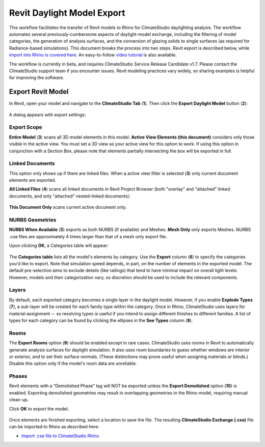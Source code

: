 Revit Daylight Model Export
----------------------------
This workflow facilitates the transfer of Revit models to Rhino for ClimateStudio daylighting analysis. The workflow automates several previously-cumbersome aspects of daylight-model exchange, including the filtering of model categories, the generation of analysis surfaces, and the conversion of glazing solids to single surfaces (as required for Radiance-based simulations). This document breaks the process into two steps. Revit export is described below, while `import into Rhino is covered here`_. An easy-to-follow `video tutorial`_ is also available.

.. _import into Rhino is covered here: revitImporter.html
.. _video tutorial: https://www.youtube.com/watch?v=kfx9iVHueD8

The workflow is currently in beta, and requires ClimateStudio Service Release Candidate v1.7. Please contact the ClimateStudio support team if you encounter issues. Revit modeling practices vary widely, so sharing examples is helpful for improving the software.


Export Revit Model
~~~~~~~~~~~~~~~~~~~~~~~~~~~~~
In Revit, open your model and navigate to the **ClimateStudio Tab** (**1**). Then click the **Export Daylight Model** button (**2**):

.. figure:: images/revit_toolbar.png
   :width: 900px
   :align: center
   

A dialog appears with export settings: 

.. figure:: images/revit_viewfilter.png
   :width: 900px
   :align: center

Export Scope
<<<<<<<<

**Entire Model** (**3**) scans all 3D model elements in this model. **Active View Elements (this document)** considers only those visible in the active view. You must set a 3D view as your active view for this option to work. If using this option in conjunction with a Section Box, please note that elements partially intersecting the box will be exported in full.

Linked Documents
<<<<<<<<

This option only shows up if there are linked files. When a active view filter is selected (**3**) only current document elements are exported. 

**All Linked Files** (**4**) scans all linked documents in Revit Project Browser (both "overlay" and "attached" linked documents, and only "attached" nested-linked documents): 

.. figure:: images/revit_revitlinks.png
   :width: 900px
   :align: center

**This Document Only** scans current active document only. 


NURBS Geometries
<<<<<<<<

**NURBS When Available** (**5**) exports as both NURBS (if available) and Meshes. **Mesh Only** only exports Meshes. NURBS .cse files are approximately 4 times larger than that of a mesh only export file.  


Upon clicking **OK**, a Categories table will appear: 

.. figure:: images/revit_categoriestable.png
   :width: 900px
   :align: center

The **Categories table** lists all the model's elements by category. Use the **Export** column (**6**) to specify the categories you'd like to export. Note that simulation speed depends, in part, on the number of elements in the exported model. The default pre-selection aims to exclude details (like railings) that tend to have minimal impact on overall light levels. However, models and their categorization vary, so discretion should be used to include the relevant components.

Layers
<<<<<<<<

By default, each exported category becomes a single layer in the daylight model. However, if you enable **Explode Types** (**7**), a sub-layer will be created for each family type within the category. Once in Rhino, ClimateStudio uses layers for material assignment -- so resolving types is useful if you intend to assign different finishes to different families. A list of types for each category can be found by clicking the ellipses in the **See Types** column (**8**).


Rooms
<<<<<<<<

The **Export Rooms** option (**9**) should be enabled except in rare cases. ClimateStudio uses rooms in Revit to automatically generate analysis surfaces for daylight simulation. It also uses room boundaries to guess whether windows are interior or exterior, and to set their surface normals. (These distinctions may prove useful when assigning materials or blinds.) Disable this option only if the model's room data are unreliable.

Phases
<<<<<<<<

Revit elements with a “Demolished Phase” tag will NOT be exported unless the **Export Demolished** option (**10**) is enabled. Exporting demolished geometries may result in overlapping geometries in the Rhino model, requiring manual clean-up.  

Click **OK** to export the model.

.. figure:: images/revit_exporting.png
   :width: 900px
   :align: center

Once elements are finished exporting, select a location to save the file. The resulting **ClimateStudio Exchange (.cse)** file can be imported to Rhino as described here:

- `Import .cse file to ClimateStudio Rhino`_

.. _Import .cse file to ClimateStudio Rhino: revitImporter.html
